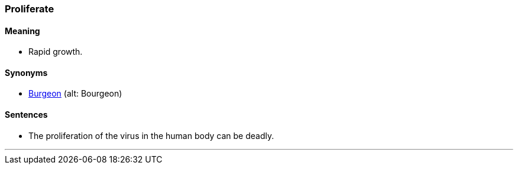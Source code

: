 === Proliferate

==== Meaning

* Rapid growth.

==== Synonyms

* link:#_burgeoning[Burgeon] (alt: Bourgeon)

==== Sentences

* The [.underline]#proliferation# of the virus in the human body can be deadly.

'''
